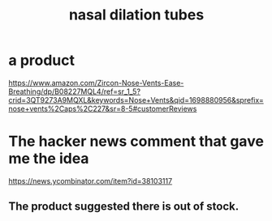 :PROPERTIES:
:ID:       63d7bf49-f0b8-4dcd-a8f2-cdc9237182ac
:ROAM_ALIASES: "nose dilation tubes"
:END:
#+title: nasal dilation tubes
* a product
  https://www.amazon.com/Zircon-Nose-Vents-Ease-Breathing/dp/B08227MQL4/ref=sr_1_5?crid=3QT9273A9MQXL&keywords=Nose+Vents&qid=1698880956&sprefix=nose+vents%2Caps%2C227&sr=8-5#customerReviews
* The hacker news comment that gave me the idea
  https://news.ycombinator.com/item?id=38103117
** The product suggested there is out of stock.
